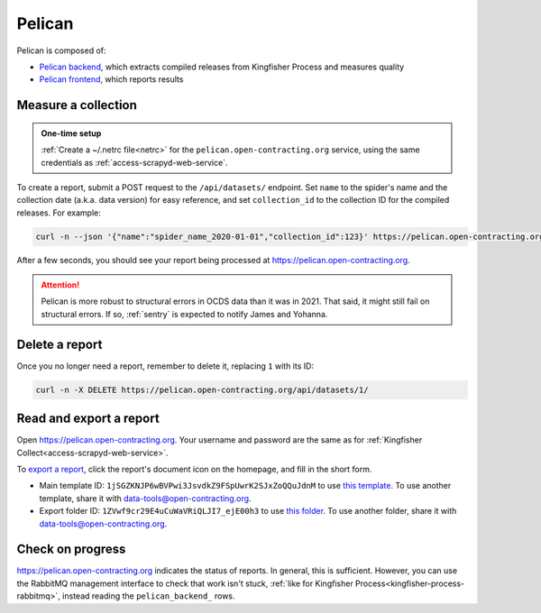 Pelican
=======

Pelican is composed of:

-  `Pelican backend <https://pelican-backend.readthedocs.io/en/latest/>`__, which extracts compiled releases from Kingfisher Process and measures quality
-  `Pelican frontend <https://pelican-frontend.readthedocs.io/en/latest/>`__, which reports results

Measure a collection
--------------------

.. admonition:: One-time setup

   :ref:`Create a ~/.netrc file<netrc>` for the ``pelican.open-contracting.org`` service, using the same credentials as :ref:`access-scrapyd-web-service`.

To create a report, submit a POST request to the ``/api/datasets/`` endpoint. Set ``name`` to the spider's name and the collection date (a.k.a. data version) for easy reference, and set ``collection_id`` to the collection ID for the compiled releases. For example:

.. code-block:: bash

   curl -n --json '{"name":"spider_name_2020-01-01","collection_id":123}' https://pelican.open-contracting.org/api/datasets/

After a few seconds, you should see your report being processed at https://pelican.open-contracting.org.

.. attention::

   Pelican is more robust to structural errors in OCDS data than it was in 2021. That said, it might still fail on structural errors. If so, :ref:`sentry` is expected to notify James and Yohanna.

.. seealso::

   `Pelican frontend's web API documentation <https://pelican.open-contracting.org/api/swagger-ui/>`__

Delete a report
---------------

Once you no longer need a report, remember to delete it, replacing ``1`` with its ID:

.. code-block:: bash

   curl -n -X DELETE https://pelican.open-contracting.org/api/datasets/1/

Read and export a report
------------------------

Open https://pelican.open-contracting.org. Your username and password are the same as for :ref:`Kingfisher Collect<access-scrapyd-web-service>`.

To `export a report <https://pelican-frontend.readthedocs.io/en/latest/export.html>`__, click the report's document icon on the homepage, and fill in the short form.

-  Main template ID: ``1jSGZKNJP6wBVPwi3JsvdkZ9FSpUwrK2SJxZoQQuJdnM`` to use `this template <https://docs.google.com/document/d/1jSGZKNJP6wBVPwi3JsvdkZ9FSpUwrK2SJxZoQQuJdnM/edit>`__. To use another template, share it with data-tools@open-contracting.org.
-  Export folder ID: ``1ZVwf9cr29E4uCuWaVRiQLJI7_ejE00h3`` to use `this folder <https://drive.google.com/drive/folders/1ZVwf9cr29E4uCuWaVRiQLJI7_ejE00h3>`__. To use another folder, share it with data-tools@open-contracting.org.

Check on progress
-----------------

https://pelican.open-contracting.org indicates the status of reports. In general, this is sufficient. However, you can use the RabbitMQ management interface to check that work isn't stuck, :ref:`like for Kingfisher Process<kingfisher-process-rabbitmq>`, instead reading the ``pelican_backend_`` rows.
